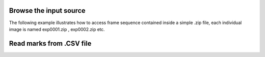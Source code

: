 Browse the input source
-----------------------------

The following example illustrates how to access frame sequence contained inside a simple .zip file, each individual
image is named exp0001.zip , exp0002.zip etc.

.. ipython::

    In [9]: datazip_filename = '../test/data/seq0_extract.zip'

    In [11]: from ivctrack.reader import ZipSource,Reader

    In [12]: reader = Reader(ZipSource(datazip_filename))

    In [13]: reader.getframe()

    In [15]: reader.moveto(1)



Read marks from .CSV file
-----------------------------

.. ipython::

    In [6]: from ivctrack.cellmodel import import_marks

    In [7]: marks = import_marks('../test/data/fwd_marks.csv')

    In [8]: marks
